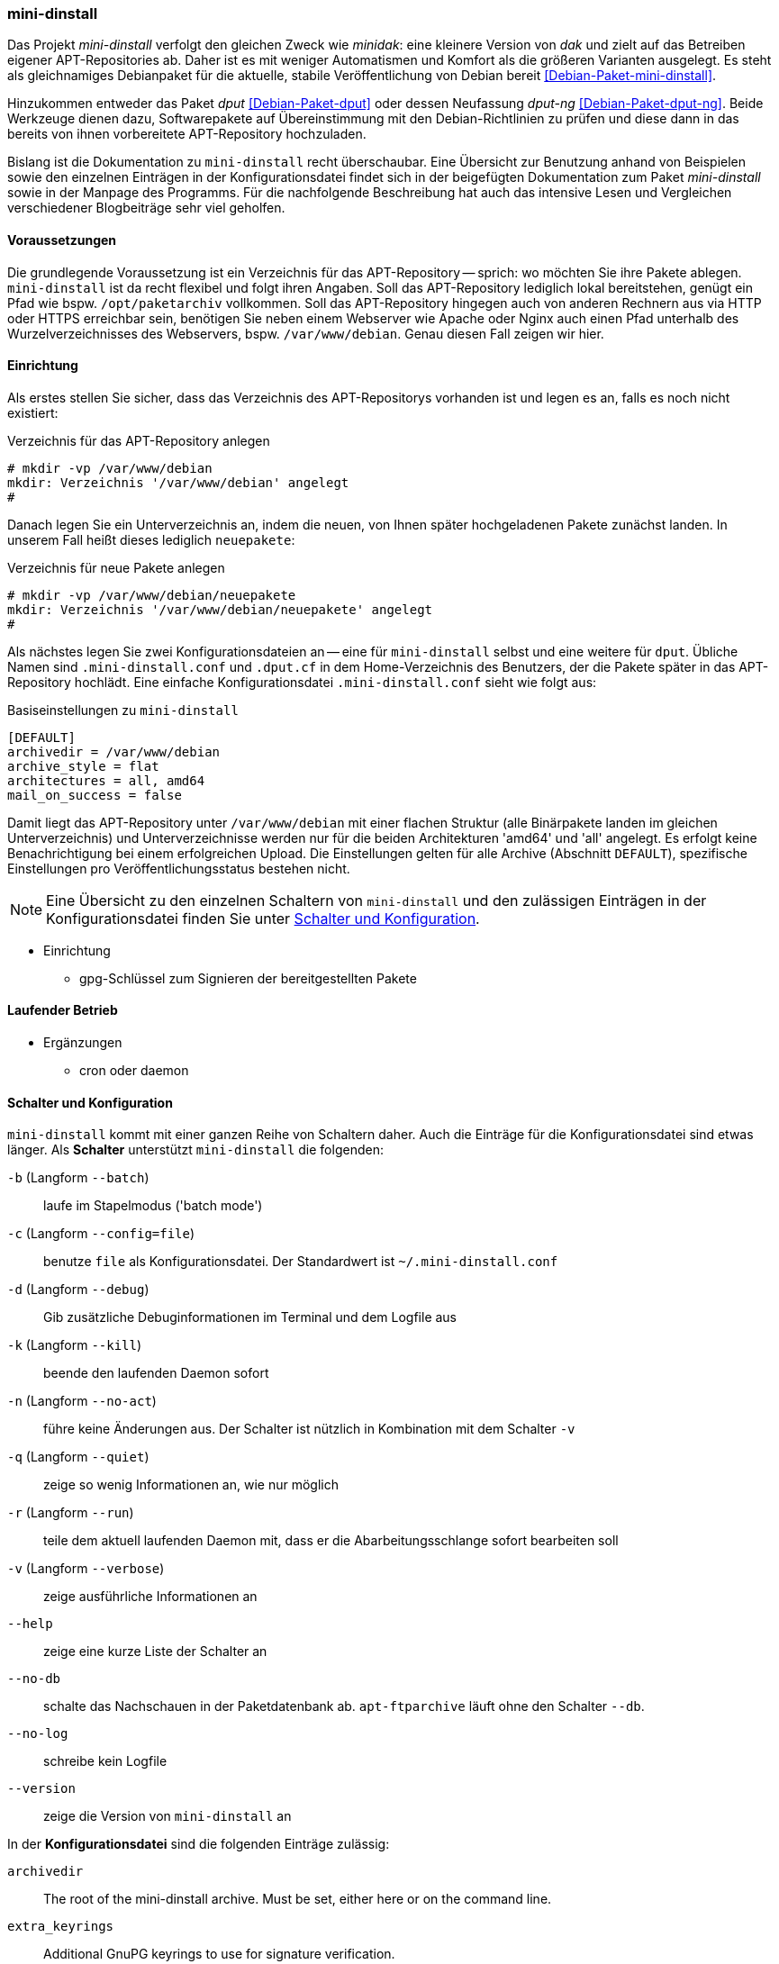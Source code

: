 // Datei: ./praxis/eigenes-apt-repository-anlegen/mini-dinstall.adoc

// Baustellenstatus: Rohtext

[[eigenes-apt-repository-anlegen-mini-dinstall]]
=== mini-dinstall ===

// Stichworte für den Index
(((APT-Repository, eigenes erstellen)))
(((Debian Archive Kit (dak))))
(((Debianpaket, dput)))
(((Debianpaket, dput-ng)))
(((Debianpaket, mini-dinstall)))
(((Paket, bereitstellen)))
(((Paketquelle, APT-Repository)))
(((Paketquelle, lokal)))

Das Projekt _mini-dinstall_ verfolgt den gleichen Zweck wie _minidak_: eine
kleinere Version von _dak_ und zielt auf das Betreiben eigener APT-Repositories
ab. Daher ist es mit weniger Automatismen und Komfort als die größeren 
Varianten ausgelegt. Es steht als gleichnamiges Debianpaket für die aktuelle, 
stabile Veröffentlichung von Debian bereit <<Debian-Paket-mini-dinstall>>. 

Hinzukommen entweder das Paket _dput_ <<Debian-Paket-dput>> oder dessen 
Neufassung _dput-ng_ <<Debian-Paket-dput-ng>>. Beide Werkzeuge dienen dazu,
Softwarepakete auf Übereinstimmung mit den Debian-Richtlinien zu prüfen und 
diese dann in das bereits von ihnen vorbereitete APT-Repository hochzuladen.

Bislang ist die Dokumentation zu `mini-dinstall` recht überschaubar. Eine 
Übersicht zur Benutzung anhand von Beispielen sowie den einzelnen Einträgen in 
der Konfigurationsdatei findet sich in der beigefügten Dokumentation zum Paket 
_mini-dinstall_ sowie in der Manpage des Programms. Für die nachfolgende 
Beschreibung hat auch das intensive Lesen und Vergleichen verschiedener 
Blogbeiträge sehr viel geholfen.

[[mini-dinstall-vorausetzungen]]
==== Voraussetzungen ====

Die grundlegende Voraussetzung ist ein Verzeichnis für das APT-Repository -- 
sprich: wo möchten Sie ihre Pakete ablegen. `mini-dinstall` ist da recht 
flexibel und folgt ihren Angaben. Soll das APT-Repository lediglich lokal 
bereitstehen, genügt ein Pfad wie bspw. `/opt/paketarchiv` vollkommen. Soll 
das APT-Repository hingegen auch von anderen Rechnern aus via HTTP oder HTTPS 
erreichbar sein, benötigen Sie neben einem Webserver wie Apache oder Nginx auch 
einen Pfad unterhalb des Wurzelverzeichnisses des Webservers, bspw. 
`/var/www/debian`. Genau diesen Fall zeigen wir hier.

[[mini-dinstall-einrichtung]]
==== Einrichtung ====

Als erstes stellen Sie sicher, dass das Verzeichnis des APT-Repositorys 
vorhanden ist und legen es an, falls es noch nicht existiert:

.Verzeichnis für das APT-Repository anlegen
----
# mkdir -vp /var/www/debian
mkdir: Verzeichnis '/var/www/debian' angelegt
#
----

Danach legen Sie ein Unterverzeichnis an, indem die neuen, von Ihnen später
hochgeladenen Pakete zunächst landen. In unserem Fall heißt dieses lediglich 
`neuepakete`:

.Verzeichnis für neue Pakete anlegen
----
# mkdir -vp /var/www/debian/neuepakete
mkdir: Verzeichnis '/var/www/debian/neuepakete' angelegt
#
----

Als nächstes legen Sie zwei Konfigurationsdateien an -- eine für `mini-dinstall`
selbst und eine weitere für `dput`. Übliche Namen sind `.mini-dinstall.conf` 
und `.dput.cf` in dem Home-Verzeichnis des Benutzers, der die Pakete später in 
das APT-Repository hochlädt. Eine einfache Konfigurationsdatei 
`.mini-dinstall.conf` sieht wie folgt aus:

.Basiseinstellungen zu `mini-dinstall`
----
[DEFAULT]
archivedir = /var/www/debian
archive_style = flat
architectures = all, amd64
mail_on_success = false
----

Damit liegt das APT-Repository unter `/var/www/debian` mit einer flachen 
Struktur (alle Binärpakete landen im gleichen Unterverzeichnis) und
Unterverzeichnisse werden nur für die beiden Architekturen 'amd64' und 'all'
angelegt. Es erfolgt keine Benachrichtigung bei einem erfolgreichen Upload.
Die Einstellungen gelten für alle Archive (Abschnitt `DEFAULT`), spezifische
Einstellungen pro Veröffentlichungsstatus bestehen nicht.

[NOTE]
====
Eine Übersicht zu den einzelnen Schaltern von `mini-dinstall` und den 
zulässigen Einträgen in der Konfigurationsdatei finden Sie unter 
<<mini-dinstall-schalter-und-konfiguration>>.
====

* Einrichtung
** gpg-Schlüssel zum Signieren der bereitgestellten Pakete

[[mini-dinstall-laufender-betrieb]]
==== Laufender Betrieb ====

* Ergänzungen
** cron oder daemon

[[mini-dinstall-schalter-und-konfiguration]]
==== Schalter und Konfiguration ====

`mini-dinstall` kommt mit einer ganzen Reihe von Schaltern daher. Auch die 
Einträge für die Konfigurationsdatei sind etwas länger. Als **Schalter** 
unterstützt `mini-dinstall` die folgenden:

`-b` (Langform `--batch`) :: laufe im Stapelmodus ('batch mode')

`-c` (Langform `--config=file`) :: benutze `file` als Konfigurationsdatei. Der
Standardwert ist `~/.mini-dinstall.conf`

`-d` (Langform `--debug`) :: Gib zusätzliche Debuginformationen im Terminal 
und dem Logfile aus

`-k` (Langform `--kill`) :: beende den laufenden Daemon sofort

`-n` (Langform `--no-act`) :: führe keine Änderungen aus. Der Schalter ist 
nützlich in Kombination mit dem Schalter `-v`

`-q` (Langform `--quiet`) :: zeige so wenig Informationen an, wie nur möglich

`-r` (Langform `--run`) :: teile dem aktuell laufenden Daemon mit, dass er die
Abarbeitungsschlange sofort bearbeiten soll

`-v` (Langform `--verbose`) :: zeige ausführliche Informationen an

`--help` :: zeige eine kurze Liste der Schalter an

`--no-db` :: schalte das Nachschauen in der Paketdatenbank ab. `apt-ftparchive`
läuft ohne den Schalter `--db`.

`--no-log` :: schreibe kein Logfile

`--version` :: zeige die Version von `mini-dinstall` an

In der **Konfigurationsdatei** sind die folgenden Einträge zulässig:

`archivedir` :: The root of the mini-dinstall archive. Must be set, either here or on the command line.

`extra_keyrings` :: Additional GnuPG keyrings to use for signature verification.

`incoming_permissions` :: The permissions for the incoming directory. mini-dinstall will attempt to set the directory's permissions at startup. A value of zero (´'0´' or ´'0000´') will disable permission setting. Doing this, you MUST set permission for incoming by hand! Defaults to 0750.

`keyrings` :: GnuPG keyrings to use for signature verification of changes files. Setting this  parameter will modify the default list; it is generally better to modify `extra_keyrings` instead. Defaults to the keyrings from the debian-keyring package.

==== Lesematerial ====

* Creating a Package Repository for APT (see https://debian-handbook.info/browse/stable/sect.setup-apt-package-repository.html)

// Datei (Ende): ./praxis/eigenes-apt-repository-anlegen/mini-dinstall.adoc
